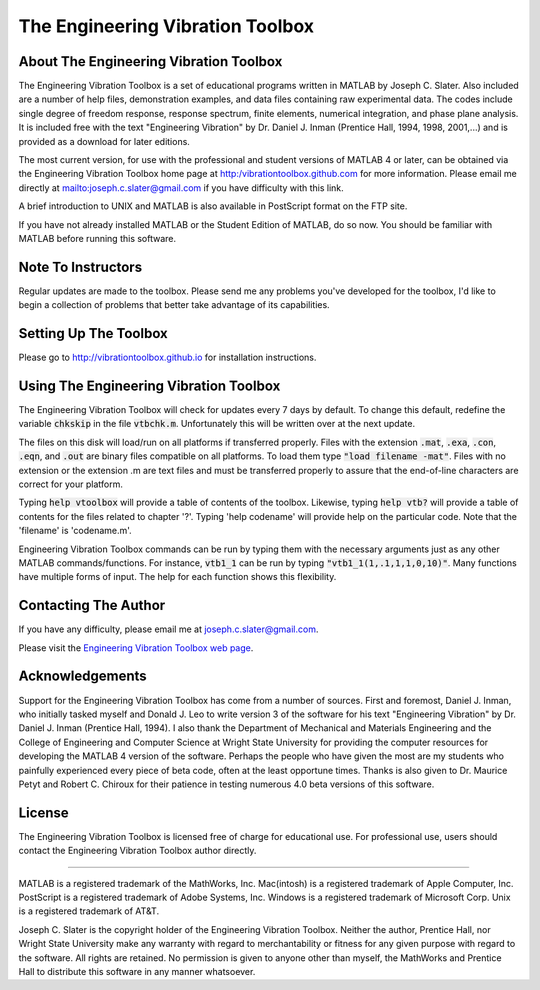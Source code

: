The Engineering Vibration Toolbox
###################################

About The Engineering Vibration Toolbox
========================================

The Engineering Vibration Toolbox is a set of educational programs 
written in MATLAB by Joseph C. Slater. Also included are a number of help files,  
demonstration examples, and data files containing raw experimental data. The 
codes include single degree of freedom response, response spectrum, finite 
elements, numerical integration, and phase plane analysis. It is included 
free with the text "Engineering Vibration" by Dr. Daniel J. Inman 
(Prentice Hall, 1994, 1998, 2001,...) and is provided as a download for later editions.   

The most current version, for use with the professional and student 
versions of MATLAB 4 or later, can be obtained via the Engineering Vibration 
Toolbox home page at http:/vibrationtoolbox.github.com for 
more information. Please email me directly at mailto:joseph.c.slater@gmail.com if you 
have difficulty with this link.

A brief introduction to UNIX and MATLAB is also available in PostScript format 
on the FTP site.

If you have not already installed MATLAB or the Student Edition of MATLAB, 
do so now. You should be familiar with MATLAB before running this 
software. 


Note To Instructors
====================

Regular updates are made to the toolbox.  Please send me any 
problems you've developed for the toolbox, I'd like to begin a collection 
of problems that better take advantage of its capabilities.


Setting Up The Toolbox
=======================

Please go to http://vibrationtoolbox.github.io for installation
instructions. 


Using The Engineering Vibration Toolbox
=========================================

The Engineering Vibration Toolbox will check for updates every 7 days by default. 
To change this default, redefine the variable :code:`chkskip` in the file :code:`vtbchk.m`. 
Unfortunately this will be written over at the next update. 

The files on this disk will load/run on all platforms if transferred 
properly. Files with the extension :code:`.mat`, :code:`.exa`, :code:`.con`, :code:`.eqn`, and :code:`.out` are 
binary files compatible on all platforms. To load them type :code:`"load filename -mat"`. Files with no extension or the extension .m are text files and must 
be transferred properly to assure that the end-of-line characters are 
correct for your platform. 

Typing :code:`help vtoolbox` will provide a table of contents of the toolbox. 
Likewise, typing :code:`help vtb?` will provide a table of contents for the 
files related to chapter '?'. Typing 'help codename' will provide help on 
the particular code.  Note that the 'filename' is 'codename.m'.

Engineering Vibration Toolbox commands can be run by typing them with the 
necessary arguments just as any other MATLAB commands/functions. For 
instance, :code:`vtb1_1` can be run by typing :code:`"vtb1_1(1,.1,1,1,0,10)"`. Many 
functions have multiple forms of input. The help for each function shows 
this flexibility.


Contacting The Author
=======================

If you have any difficulty, please email me at joseph.c.slater@gmail.com.

Please visit the `Engineering Vibration Toolbox web page`_.


Acknowledgements
===================

Support for the Engineering Vibration Toolbox has come from a number of 
sources. First and foremost, Daniel J. Inman, who initially tasked myself 
and Donald J. Leo to write version 3 of the software for his text 
"Engineering Vibration" by Dr. Daniel J. Inman (Prentice Hall, 1994). I 
also thank the Department of Mechanical and Materials Engineering and the 
College of Engineering and Computer Science at Wright State University for 
providing the computer resources for developing the MATLAB 4 version of 
the software. Perhaps the people who have given the most are my students 
who painfully experienced every piece of beta code, often at the least 
opportune times. Thanks is also given to Dr. Maurice Petyt and Robert C. 
Chiroux for their patience in testing numerous 4.0 beta versions of this 
software.


License
============

The Engineering Vibration Toolbox is licensed free of charge for educational use. 
For professional use, users should contact the Engineering Vibration Toolbox 
author directly.


------------------------------------------------------------------------------------------

MATLAB is a registered trademark of the MathWorks, Inc.
Mac(intosh) is a registered trademark of Apple Computer, Inc.
PostScript is a registered trademark of Adobe Systems, Inc.
Windows is a registered trademark of Microsoft Corp.
Unix is a registered trademark of AT&T.

Joseph C. Slater is the copyright holder of the Engineering Vibration 
Toolbox. Neither the author, Prentice Hall, nor Wright State University 
make any warranty with regard to merchantability or fitness for any given 
purpose with regard to the software. All rights are retained. No 
permission is given to anyone other than myself, the MathWorks and 
Prentice Hall to distribute this software in any manner whatsoever. 


.. _`Engineering Vibration Toolbox web page`: http://vibrationtoolbox.github.io
